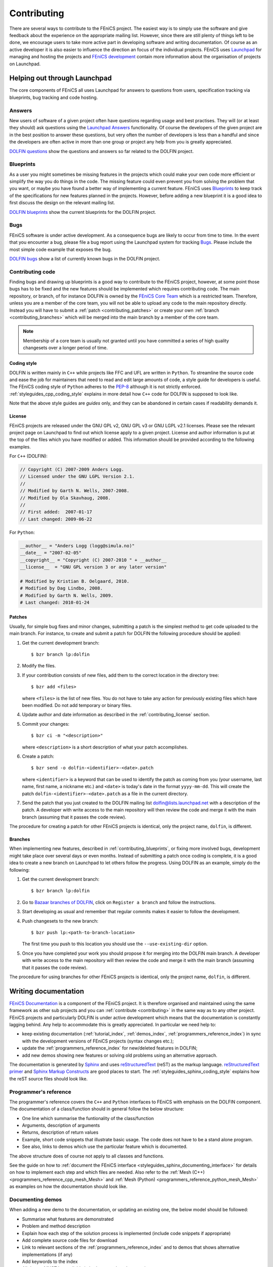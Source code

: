 .. Notes on how to contribute to the FEniCS project.

.. _contributing:

############
Contributing
############

There are several ways to contribute to the FEniCS project.
The easiest way is to simply use the software and give feedback about the
experience on the appropriate mailing list.
However, since there are still plenty of things left to be done, we encourage
users to take more active part in developing software and writing
documentation.
Of course as an active developer it is also easier to influence the direction
an focus of the individual projects.
FEniCS uses `Launchpad <https://launchpad.net/>`_ for managing and hosting the
projects and `FEniCS development <http://www.fenics.org/wiki/Development>`_
contain more information about the organisation of projects on Launchpad.

*****************************
Helping out through Launchpad
*****************************

The core components of FEniCS all uses Launchpad for answers to questions from
users, specification tracking via blueprints, bug tracking and code hosting.

Answers
=======

New users of software of a given project often have questions regarding usage
and best practises.
They will (or at least they should) ask questions using the
`Launchpad Answers <https://help.launchpad.net/Answers>`_ functionality.
Of course the developers of the given project are in the best position to
answer these questions, but very often the number of developers is less than a
handful and since the developers are often active in more than one group or
project any help from you is greatly appreciated.

`DOLFIN questions <https://answers.launchpad.net/dolfin>`_ show the questions
and answers so far related to the DOLFIN project.

.. _contributing_blueprints:

Blueprints
==========

As a user you might sometimes be missing features in the projects which could
make your own code more efficient or simplify the way you do things in the
code.
The missing feature could even prevent you from solving the problem that you
want, or maybe you have found a better way of implementing a current feature.
FEniCS uses `Blueprints <https://help.launchpad.net/Blueprint>`_ to keep track
of the specifications for new features planned in the projects.
However, before adding a new blueprint it is a good idea to first discuss the
design on the relevant mailing list.

`DOLFIN blueprints <https://blueprints.launchpad.net/dolfin>`_ show the current
blueprints for the DOLFIN project.

Bugs
====

FEniCS software is under active development.
As a consequence bugs are likely to occur from time to time.
In the event that you encounter a bug, please file a bug report using the
Launchpad system for tracking `Bugs <https://help.launchpad.net/Bugs>`_.
Please include the most simple code example that exposes the bug.

`DOLFIN bugs <https://bugs.launchpad.net/dolfin>`_ show a list of currently
known bugs in the DOLFIN project.

Contributing code
=================

Finding bugs and drawing up blueprints is a good way to contribute to the
FEniCS project, however, at some point those bugs has to be fixed and the new
features should be implemented which requires contributing code.
The main repository, or branch, of for instance DOLFIN is owned by the
`FEniCS Core Team <https://launchpad.net/~dolfin-core>`_ which is a restricted
team.
Therefore, unless you are a member of the core team, you will not be able to
upload any code to the main repository directly.
Instead you will have to submit a :ref:`patch <contributing_patches>` or create
your own :ref:`branch <contributing_branches>` which will be merged into the
main branch by a member of the core team.

.. note::

    Membership of a core team is usually not granted until you have committed
    a series of high quality changesets over a longer period of time.

Coding style
------------

DOLFIN is written mainly in ``C++`` while projects like FFC and UFL are written
in ``Python``.
To streamline the source code and ease the job for maintainers that need to
read and edit large amounts of code, a style guide for developers is useful.
The FEniCS coding style of ``Python`` adheres to the
`PEP-8 <http://www.python.org/dev/peps/pep-0008/>`_ although it is not
strictly enforced.
:ref:`styleguides_cpp_coding_style` explains in more detail how ``C++`` code
for DOLFIN is supposed to look like.

Note that the above style guides are *guides* only, and they can be abandoned
in certain cases if readability demands it.

.. _contributing_license:

License
-------

FEniCS projects are released under the GNU GPL v2, GNU GPL v3 or
GNU LGPL v2.1 licenses.
Please see the relevant project page on Launchpad to find out which license
apply to a given project.
License and author information is put at the top of the files which you have
modified or added.
This information should be provided according to the following examples.

For ``C++`` (DOLFIN):

.. code-block:: c++

    // Copyright (C) 2007-2009 Anders Logg.
    // Licensed under the GNU LGPL Version 2.1.
    //
    // Modified by Garth N. Wells, 2007-2008.
    // Modified by Ola Skavhaug, 2008.
    //
    // First added:  2007-01-17
    // Last changed: 2009-06-22

For ``Python``:

.. code-block:: python

    __author__ = "Anders Logg (logg@simula.no)"
    __date__ = "2007-02-05"
    __copyright__ = "Copyright (C) 2007-2010 " + __author__
    __license__  = "GNU GPL version 3 or any later version"

    # Modified by Kristian B. Oelgaard, 2010.
    # Modified by Dag Lindbo, 2008.
    # Modified by Garth N. Wells, 2009.
    # Last changed: 2010-01-24

.. _contributing_patches:

Patches
-------

Usually, for simple bug fixes and minor changes, submitting a patch is the
simplest method to get code uploaded to the main branch.
For instance, to create and submit a patch for DOLFIN the following procedure
should be applied:

#. Get the current development branch::

    $ bzr branch lp:dolfin

#. Modify the files.

#.  If your contribution consists of new files, add them to the correct
    location in the directory tree::

        $ bzr add <files>

    where ``<files>`` is the list of new files.
    You do not have to take any action for previously existing files 
    which have been modified. Do not add temporary or binary files.

#.  Update author and date information as described in the
    :ref:`contributing_license` section.

#.  Commit your changes::

        $ bzr ci -m "<description>"

    where ``<description>`` is a short description of what your patch
    accomplishes.

#.  Create a patch::

        $ bzr send -o dolfin-<identifier>-<date>.patch

    where ``<identifier>`` is a keyword that can be used to identify the patch
    as coming from you (your username, last name, first name, a nickname etc.)
    and ``<date>`` is today's date in the format ``yyyy-mm-dd``.
    This will create the patch ``dolfin-<identifier>-<date>.patch`` as a file
    in the current directory.

#.  Send the patch that you just created to the DOLFIN mailing list
    dolfin@lists.launchpad.net with a description of the patch.
    A developer with write access to the main repository will then review the
    code and merge it with the main branch (assuming that it passes the code
    review).

The procedure for creating a patch for other FEniCS projects is identical, only
the project name, ``dolfin``, is different.


.. _contributing_branches:

Branches
--------

When implementing new features, described in :ref:`contributing_blueprints`,
or fixing more involved bugs, development might take place over several days or
even months.
Instead of submitting a patch once coding is complete, it is a good idea to
create a new branch on Launchpad to let others follow the progress.
Using DOLFIN as an example, simply do the following:

#. Get the current development branch::

    $ bzr branch lp:dolfin

#.  Go to `Bazaar branches of DOLFIN <https://code.launchpad.net/dolfin>`_,
    click on ``Register a branch`` and follow the instructions.

#.  Start developing as usual and remember that regular commits makes it easier
    to follow the development.

#.  Push changesets to the new branch::

        $ bzr push lp:<path-to-branch-location>

    The first time you push to this location you should use the
    ``--use-existing-dir`` option.

#.  Once you have completed your work you should propose it for merging into
    the DOLFIN main branch.
    A developer with write access to the main repository will then review the
    code and merge it with the main branch (assuming that it passes the code
    review).

The procedure for using branches for other FEniCS projects is identical, only
the project name, ``dolfin``, is different.

*********************
Writing documentation
*********************

`FEniCS Documentation <https://launchpad.net/fenics-doc>`_ is a component of
the FEniCS project. It is therefore organised and maintained using the same
framework as other sub projects and you can :ref:`contribute <contributing>` in
the same way as to any other project.
FEniCS projects and particularly DOLFIN is under active development which means
that the documentation is constantly lagging behind. Any help to accommodate
this is greatly appreciated. In particular we need help to:

* keep existing documentation (:ref:`tutorial_index`, :ref:`demos_index`,
  :ref:`programmers_reference_index`) in sync with the development versions of
  FEniCS projects (syntax changes etc.);

* update the :ref:`programmers_reference_index` for new/deleted features in
  DOLFIN;

* add new demos showing new features or solving old problems using an
  alternative approach.

The documentation is generated by
`Sphinx <http://sphinx.pocoo.org/index.html>`_ and uses
`reStructuredText <http://docutils.sourceforge.net/rst.html>`_ (reST) as the
markup language.
`reStructuredText primer <http://sphinx.pocoo.org/rest.html>`_ and
`Sphinx Markup Constructs <http://sphinx.pocoo.org/markup/index.html>`_ are
good places to start.
The :ref:`styleguides_sphinx_coding_style` explains how the reST source files
should look like.

Programmer's reference
======================

The programmer's reference covers the ``C++`` and ``Python`` interfaces to
FEniCS with emphasis on the DOLFIN component.
The documentation of a class/function should in general follow the below
structure:

* One line which summarise the funtionality of the class/function
* Arguments, description of arguments
* Returns, description of return values
* Example, short code snippets that illustrate basic usage. The code does not
  have to be a stand alone program.
* See also, links to demos which use the particular feature which is
  documented.

The above structure does of course not apply to all classes and functions.

See the guide on how to
:ref:`document the FEniCS interface <styleguides_sphinx_documenting_interface>`
for details on how to implement each step and which files are needed.
Also refer to the :ref:`Mesh (C++) <programmers_reference_cpp_mesh_Mesh>` and
:ref:`Mesh (Python) <programmers_reference_python_mesh_Mesh>` as examples on
how the documentation should look like.


Documenting demos
=================

When adding a new demo to the documentation, or updating an existing one,
the below model should be followed:

* Summarise what features are demonstrated
* Problem and method description
* Explain how each step of the solution process is implemented (include code
  snippets if appropriate)
* Add complete source code files for download
* Link to relevant sections of the :ref:`programmers_reference_index` and to
  demos that shows alternative implementations (if any)
* Add keywords to the index
* All demos MUST be available in both ``C++`` and ``Python`` versions
* Have someone review the documentation

See the guide on how to
:ref:`document demos <styleguides_sphinx_documenting_demos>` for details on how
to implement each step and which files are needed.
Also refer to the :ref:`Poisson (C++ demo) <demos_cpp_pde_poisson>` and 
:ref:`Poisson (Python demo) <demos_python_pde_poisson>` as examples on how the
documentation should look like.

.. note::

    Currently, as we're migrating demos from DOLFIN, there are a lot of demos
    that needs documentation. Please see :ref:`demos_missing_demos` and
    consider lending a hand filling in the blanks.

Before committing your work
===========================

There are a few simple tests that should be run before committing your work on
the documentaion:

* Run the script ``test/verify_demo_code_snippets.py`` to test that all code
  snippets in the demos are exact copies of the code available in the source
  code files.
* Run the script ``build_docs`` in the top level directory to make sure that
  the documentation is successfully build without warnings

.. note::

    KBO: There will probably be more things to put here later

Please fix any errors you might encounter running these scripts even if your
work did not introduce them or at least notify the mailing list
fenics@lists.launchpad.net in case you are unable to do so.

